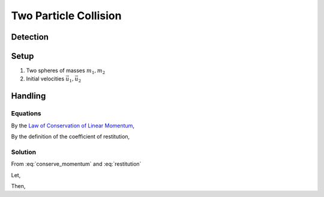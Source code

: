 Two Particle Collision
======================

Detection
*********

Setup
*****

#. Two spheres of masses :math:`m_1, m_2`
#. Initial velocities :math:`\vec{u_1}, \vec{u_2}`

Handling
********

Equations
---------

By the `Law of Conservation of Linear Momentum <https://en.wikipedia.org/wiki/Momentum#Conservation>`_,

.. math:: m_1u_1 + m_2u_2 = m_1v_1 + m_2v_2
    :label: conserve_momentum

By the definition of the coefficient of restitution,

.. math:: \frac{v_2 - v_1}{u_1 - u_2} = e
    :label: restitution

Solution
--------

From :eq:`conserve_momentum` and :eq:`restitution`

Let,

.. math:: \Delta u = e \cdot (u_1 - u_2)
    :label: delta_u

Then,

.. math:: v_1 = \frac{m_1u_1 + m_2u_2 - \Delta u}{m_1 + m_2}
    :label: v1

.. math:: v_2 = \Delta u + v_1
    :label: v2
